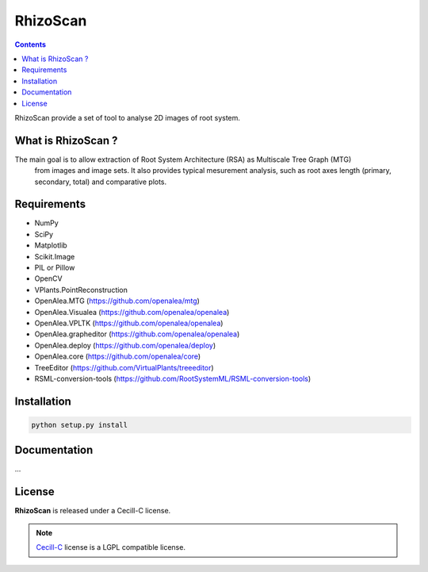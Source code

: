 =========
RhizoScan
=========

.. contents::

RhizoScan provide a set of tool to analyse 2D images of root system.


What is RhizoScan ?
-------------------

The main goal is to allow extraction of Root System Architecture (RSA) as Multiscale Tree Graph (MTG)
 from images and image sets. It also provides typical mesurement analysis, such as root axes length
 (primary, secondary, total) and comparative plots.


Requirements
------------

* NumPy
* SciPy
* Matplotlib
* Scikit.Image
* PIL or Pillow
* OpenCV

* VPlants.PointReconstruction

* OpenAlea.MTG (https://github.com/openalea/mtg)
* OpenAlea.Visualea (https://github.com/openalea/openalea)
* OpenAlea.VPLTK (https://github.com/openalea/openalea)
* OpenAlea.grapheditor (https://github.com/openalea/openalea)
* OpenAlea.deploy (https://github.com/openalea/deploy)
* OpenAlea.core (https://github.com/openalea/core)

* TreeEditor (https://github.com/VirtualPlants/treeeditor)
* RSML-conversion-tools (https://github.com/RootSystemML/RSML-conversion-tools)


Installation
------------

.. code:: shell

    python setup.py install


Documentation
-------------

...

License
-------

**RhizoScan** is released under a Cecill-C license.

.. note:: `Cecill-C <http://www.cecill.info/licences/
    Licence_CeCILL-C_V1-en.html>`_ license is a LGPL compatible license.
